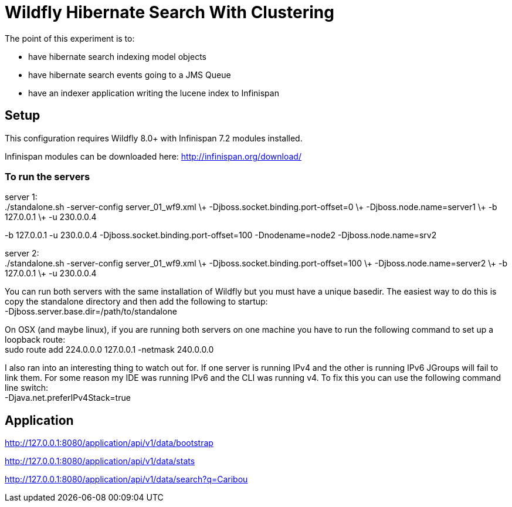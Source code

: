 = Wildfly Hibernate Search With Clustering

The point of this experiment is to:

* have hibernate search indexing model objects
* have hibernate search events going to a JMS Queue
* have an indexer application writing the lucene index to Infinispan

== Setup

This configuration requires Wildfly 8.0+ with Infinispan 7.2 modules installed.

Infinispan modules can be downloaded here: http://infinispan.org/download/

=== To run the servers

server 1: +
 ./standalone.sh -server-config server_01_wf9.xml \+
 -Djboss.socket.binding.port-offset=0 \+
 -Djboss.node.name=server1 \+
 -b 127.0.0.1 \+
 -u 230.0.0.4

-b 127.0.0.1 -u 230.0.0.4 -Djboss.socket.binding.port-offset=100 -Dnodename=node2 -Djboss.node.name=srv2

server 2: +
 ./standalone.sh -server-config server_01_wf9.xml \+
 -Djboss.socket.binding.port-offset=100 \+
 -Djboss.node.name=server2 \+
 -b 127.0.0.1 \+
 -u 230.0.0.4

You can run both servers with the same installation of Wildfly but you must have a unique basedir.
The easiest way to do this is copy the standalone directory and then add the following to startup: +
 -Djboss.server.base.dir=/path/to/standalone

On OSX (and maybe linux), if you are running both servers on one machine
you have to run the following command to set up a loopback route: +
 sudo route add 224.0.0.0 127.0.0.1 -netmask 240.0.0.0

I also ran into an interesting thing to watch out for. If one server is running IPv4 and the other is running IPv6
JGroups will fail to link them. For some reason my IDE was running IPv6 and the CLI was running v4. To fix this you
can use the following command line switch: +
-Djava.net.preferIPv4Stack=true

== Application

http://127.0.0.1:8080/application/api/v1/data/bootstrap

http://127.0.0.1:8080/application/api/v1/data/stats

http://127.0.0.1:8080/application/api/v1/data/search?q=Caribou
